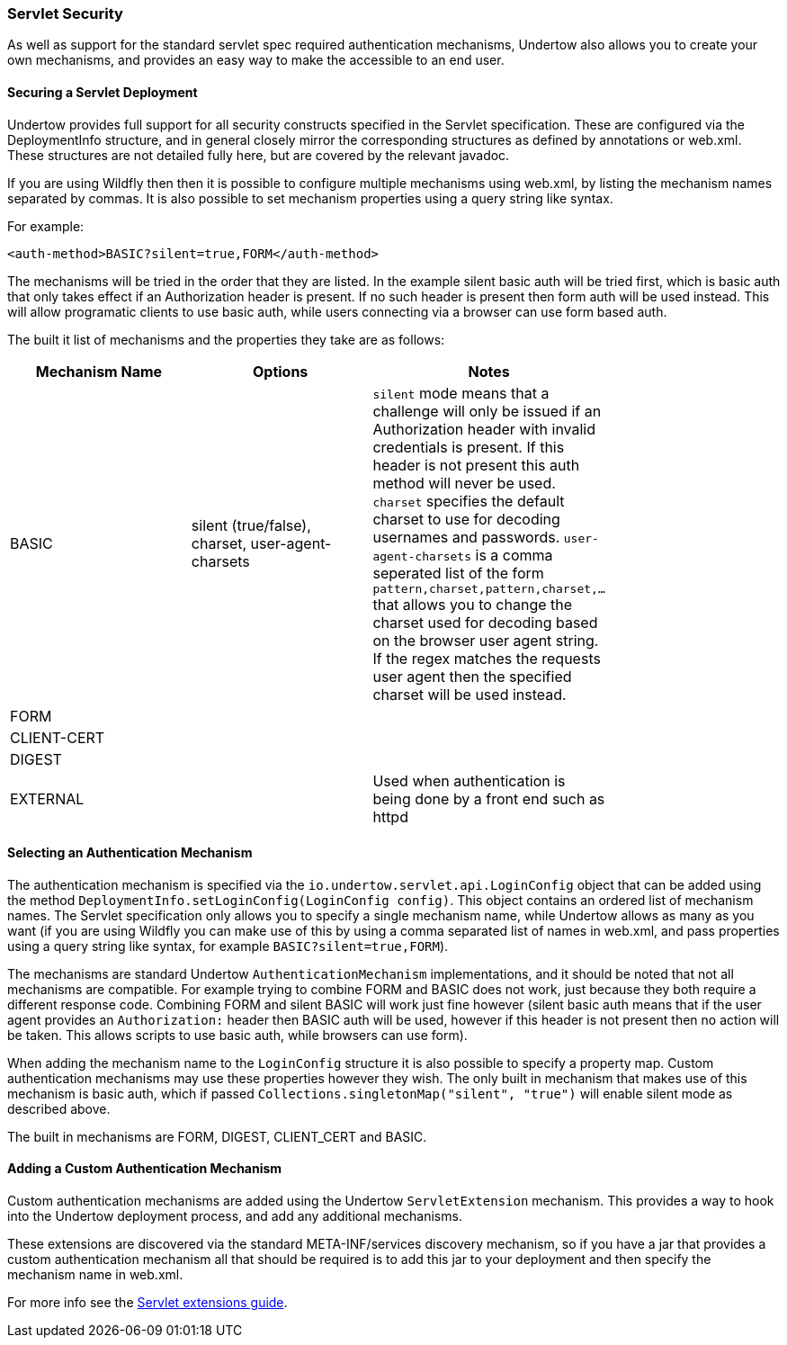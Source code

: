 // tag::main[]

=== Servlet Security

As well as support for the standard servlet spec required authentication mechanisms, Undertow also allows you to create
your own mechanisms, and provides an easy way to make the accessible to an end user.

==== Securing a Servlet Deployment

Undertow provides full support for all security constructs specified in the Servlet specification. These are configured
via the DeploymentInfo structure, and in general closely mirror the corresponding structures as defined by annotations
or +web.xml+. These structures are not detailed fully here, but are covered by the relevant javadoc.

If you are using Wildfly then then it is possible to configure multiple mechanisms using +web.xml+, by listing the
mechanism names separated by commas. It is also possible to set mechanism properties using a query string like syntax.

For example:


[source%nowrap,xml]
----
<auth-method>BASIC?silent=true,FORM</auth-method>
----

The mechanisms will be tried in the order that they are listed. In the example silent basic auth will be tried first,
which is basic auth that only takes effect if an +Authorization+ header is present. If no such header is present then
form auth will be used instead. This will allow programatic clients to use basic auth, while users connecting
via a browser can use form based auth.

The built it list of mechanisms and the properties they take are as follows:

[frame="topbot",options="header"]
|===
|Mechanism Name | Options               | Notes         |
|BASIC          | silent (true/false), charset, user-agent-charsets   | `silent` mode means that a challenge will only be issued if an +Authorization+ header with invalid credentials is present. If this header is not present this auth method will never be used. `charset` specifies the default charset to use for decoding usernames and passwords. `user-agent-charsets` is a comma seperated list of the form `pattern,charset,pattern,charset,...` that allows you to change the charset used for decoding based on the browser user agent string. If the regex matches the requests user agent then the specified charset will be used instead. |
|FORM           |                       |               |
|CLIENT-CERT    |                       |               |
|DIGEST         |                       |               |
|EXTERNAL       |                       | Used when authentication is being done by a front end such as httpd |
|===

==== Selecting an Authentication Mechanism

The authentication mechanism is specified via the `io.undertow.servlet.api.LoginConfig` object that can be added using
the method `DeploymentInfo.setLoginConfig(LoginConfig config)`. This object contains an ordered list of mechanism names.
The Servlet specification only allows you to specify a single mechanism name, while Undertow allows as many as you want
(if you are using Wildfly you can make use of this by using a comma separated list of names in web.xml, and pass
properties using a query string like syntax, for example `BASIC?silent=true,FORM`).

The mechanisms are standard Undertow `AuthenticationMechanism` implementations, and it should be noted that not all
mechanisms are compatible. For example trying to combine FORM and BASIC does not work, just because they both require
a different response code. Combining FORM and silent BASIC will work just fine however (silent basic auth means that
if the user agent provides an `Authorization:` header then BASIC auth will be used, however if this header is not
present then no action will be taken. This allows scripts to use basic auth, while browsers can use form).

When adding the mechanism name to the `LoginConfig` structure it is also possible to specify a property map. Custom
authentication mechanisms may use these properties however they wish. The only built in mechanism that makes use of this
mechanism is basic auth, which if passed `Collections.singletonMap("silent", "true")` will enable silent mode as
described above.

The built in mechanisms are FORM, DIGEST, CLIENT_CERT and BASIC.

==== Adding a Custom Authentication Mechanism

Custom authentication mechanisms are added using the Undertow `ServletExtension` mechanism. This provides a way
to hook into the Undertow deployment process, and add any additional mechanisms.

These extensions are discovered via the standard META-INF/services discovery mechanism, so if you have a jar that
provides a custom authentication mechanism all that should be required is to add this jar to your deployment and
then specify the mechanism name in web.xml.

For more info see the link:servlet-extensions.html[Servlet extensions guide].


// end::main[]


